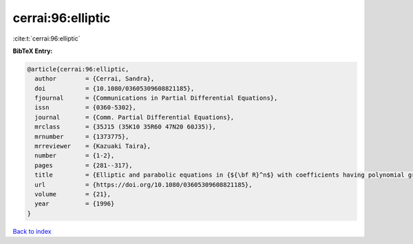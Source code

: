 cerrai:96:elliptic
==================

:cite:t:`cerrai:96:elliptic`

**BibTeX Entry:**

.. code-block:: bibtex

   @article{cerrai:96:elliptic,
     author        = {Cerrai, Sandra},
     doi           = {10.1080/03605309608821185},
     fjournal      = {Communications in Partial Differential Equations},
     issn          = {0360-5302},
     journal       = {Comm. Partial Differential Equations},
     mrclass       = {35J15 (35K10 35R60 47N20 60J35)},
     mrnumber      = {1373775},
     mrreviewer    = {Kazuaki Taira},
     number        = {1-2},
     pages         = {281--317},
     title         = {Elliptic and parabolic equations in {${\bf R}^n$} with coefficients having polynomial growth},
     url           = {https://doi.org/10.1080/03605309608821185},
     volume        = {21},
     year          = {1996}
   }

`Back to index <../By-Cite-Keys.html>`_
